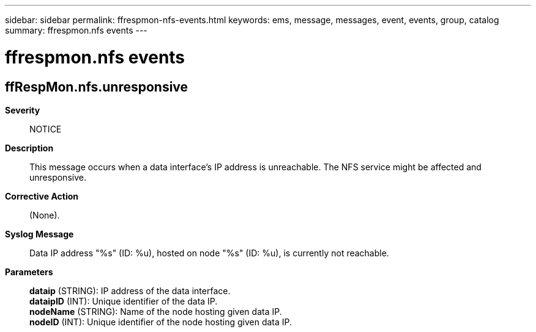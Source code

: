 ---
sidebar: sidebar
permalink: ffrespmon-nfs-events.html
keywords: ems, message, messages, event, events, group, catalog
summary: ffrespmon.nfs events
---

= ffrespmon.nfs events
:toc: macro
:toclevels: 1
:hardbreaks:
:nofooter:
:icons: font
:linkattrs:
:imagesdir: ./media/

== ffRespMon.nfs.unresponsive
*Severity*::
NOTICE
*Description*::
This message occurs when a data interface's IP address is unreachable. The NFS service might be affected and unresponsive.
*Corrective Action*::
(None).
*Syslog Message*::
Data IP address "%s" (ID: %u), hosted on node "%s" (ID: %u), is currently not reachable.
*Parameters*::
*dataip* (STRING): IP address of the data interface.
*dataipID* (INT): Unique identifier of the data IP.
*nodeName* (STRING): Name of the node hosting given data IP.
*nodeID* (INT): Unique identifier of the node hosting given data IP.
